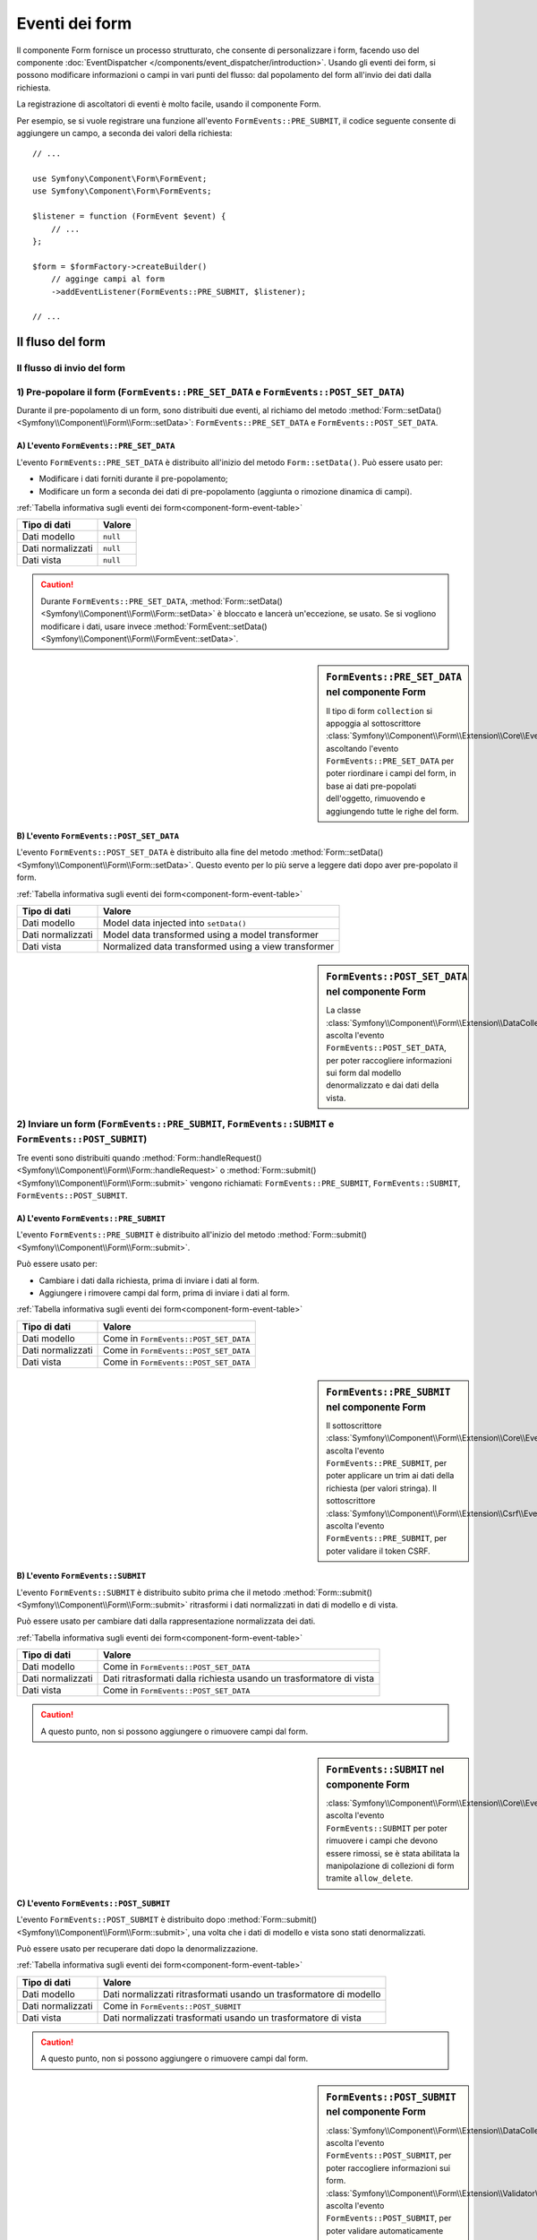 .. index::
    single: Form; Eventi dei form

Eventi dei form
===============

Il componente Form fornisce un processo strutturato, che consente di personalizzare
i form, facendo uso del componente :doc:`EventDispatcher </components/event_dispatcher/introduction>`.
Usando gli eventi dei form, si possono modificare informazioni o campi in
vari punti del flusso: dal popolamento del form all'invio
dei dati dalla richiesta.

La registrazione di ascoltatori di eventi è molto facile, usando il componente Form.

Per esempio, se si vuole registrare una funzione all'evento
``FormEvents::PRE_SUBMIT``, il codice seguente consente di aggiungere un campo,
a seconda dei valori della richiesta::

    // ...

    use Symfony\Component\Form\FormEvent;
    use Symfony\Component\Form\FormEvents;

    $listener = function (FormEvent $event) {
        // ...
    };

    $form = $formFactory->createBuilder()
        // agginge campi al form
        ->addEventListener(FormEvents::PRE_SUBMIT, $listener);

    // ...

Il fluso del form
-----------------

Il flusso di invio del form
~~~~~~~~~~~~~~~~~~~~~~~~~~~

.. image:: /images/components/form/general_flow.png
    :align: center

1) Pre-popolare il form (``FormEvents::PRE_SET_DATA`` e ``FormEvents::POST_SET_DATA``)
~~~~~~~~~~~~~~~~~~~~~~~~~~~~~~~~~~~~~~~~~~~~~~~~~~~~~~~~~~~~~~~~~~~~~~~~~~~~~~~~~~~~~~

.. image:: /images/components/form/set_data_flow.png
    :align: center

Durante il pre-popolamento di un form, sono distribuiti due eventi, al richiamo del metodo
:method:`Form::setData() <Symfony\\Component\\Form\\Form::setData>`:
``FormEvents::PRE_SET_DATA`` e ``FormEvents::POST_SET_DATA``.

A) L'evento ``FormEvents::PRE_SET_DATA``
........................................

L'evento ``FormEvents::PRE_SET_DATA`` è distribuito all'inizio del metodo
``Form::setData()``. Può essere usato per:

* Modificare i dati forniti durante il pre-popolamento;
* Modificare un form a seconda dei dati di pre-popolamento (aggiunta o rimozione dinamica di campi).

:ref:`Tabella informativa sugli eventi dei form<component-form-event-table>`

+-------------------+------------+
| **Tipo di dati**  | **Valore** |
+-------------------+------------+
| Dati modello      | ``null``   |
+-------------------+------------+
| Dati normalizzati | ``null``   |
+-------------------+------------+
| Dati vista        | ``null``   |
+-------------------+------------+

.. caution::

    Durante ``FormEvents::PRE_SET_DATA``,
    :method:`Form::setData() <Symfony\\Component\\Form\\Form::setData>`
    è bloccato e lancerà un'eccezione, se usato. Se si vogliono modificare
    i dati, usare invece
    :method:`FormEvent::setData() <Symfony\\Component\\Form\\FormEvent::setData>`.


.. sidebar:: ``FormEvents::PRE_SET_DATA`` nel componente Form

    Il tipo di form ``collection`` si appoggia al sottoscrittore
    :class:`Symfony\\Component\\Form\\Extension\\Core\\EventListener\\ResizeFormListener`,
    ascoltando l'evento ``FormEvents::PRE_SET_DATA`` per poter riordinare
    i campi del form, in base ai dati pre-popolati
    dell'oggetto, rimuovendo e aggiungendo tutte le righe del form.

B) L'evento ``FormEvents::POST_SET_DATA``
.........................................

L'evento ``FormEvents::POST_SET_DATA`` è distribuito alla fine del metodo
:method:`Form::setData() <Symfony\\Component\\Form\\Form::setData>`.
Questo evento per lo più serve a leggere dati dopo aver pre-popolato
il form.

:ref:`Tabella informativa sugli eventi dei form<component-form-event-table>`

+-------------------+------------------------------------------------------+
| **Tipo di dati**  | **Valore**                                           |
+-------------------+------------------------------------------------------+
| Dati modello      | Model data injected into ``setData()``               |
+-------------------+------------------------------------------------------+
| Dati normalizzati | Model data transformed using a model transformer     |
+-------------------+------------------------------------------------------+
| Dati vista        | Normalized data transformed using a view transformer |
+-------------------+------------------------------------------------------+

.. sidebar:: ``FormEvents::POST_SET_DATA`` nel componente Form

    .. versionadded:: 2.4
        L'estensione per raccogliere i dati è stata introdotta in Symfony 2.4.

    La classe :class:`Symfony\\Component\\Form\\Extension\\DataCollector\\EventListener\\DataCollectorListener`
    ascolta l'evento ``FormEvents::POST_SET_DATA``,
    per poter raccogliere informazioni sui form dal modello denormalizzato
    e dai dati della vista.

2) Inviare un form (``FormEvents::PRE_SUBMIT``, ``FormEvents::SUBMIT`` e ``FormEvents::POST_SUBMIT``)
~~~~~~~~~~~~~~~~~~~~~~~~~~~~~~~~~~~~~~~~~~~~~~~~~~~~~~~~~~~~~~~~~~~~~~~~~~~~~~~~~~~~~~~~~~~~~~~~~~~~~

.. image:: /images/components/form/submission_flow.png
    :align: center

Tre eventi sono distribuiti quando
:method:`Form::handleRequest() <Symfony\\Component\\Form\\Form::handleRequest>`
o :method:`Form::submit() <Symfony\\Component\\Form\\Form::submit>` vengono
richiamati: ``FormEvents::PRE_SUBMIT``, ``FormEvents::SUBMIT``,
``FormEvents::POST_SUBMIT``.

A) L'evento ``FormEvents::PRE_SUBMIT``
......................................

L'evento ``FormEvents::PRE_SUBMIT`` è distribuito all'inizio del metodo
:method:`Form::submit() <Symfony\\Component\\Form\\Form::submit>`.

Può essere usato per:

* Cambiare i dati dalla richiesta, prima di inviare i dati al form.
* Aggiungere i rimovere campi dal form, prima di inviare i dati al form.

:ref:`Tabella informativa sugli eventi dei form<component-form-event-table>`

+-------------------+---------------------------------------+
| **Tipo di dati**  | **Valore**                            |
+-------------------+---------------------------------------+
| Dati modello      | Come in ``FormEvents::POST_SET_DATA`` |
+-------------------+---------------------------------------+
| Dati normalizzati | Come in ``FormEvents::POST_SET_DATA`` |
+-------------------+---------------------------------------+
| Dati vista        | Come in ``FormEvents::POST_SET_DATA`` |
+-------------------+---------------------------------------+

.. sidebar:: ``FormEvents::PRE_SUBMIT`` nel componente Form

    Il sottoscrittore :class:`Symfony\\Component\\Form\\Extension\\Core\\EventListener\\TrimListener`
    ascolta l'evento ``FormEvents::PRE_SUBMIT``, per poter applicare un trim
    ai dati della richiesta (per valori stringa).
    Il sottoscrittore :class:`Symfony\\Component\\Form\\Extension\\Csrf\\EventListener\\CsrfValidationListener`
    ascolta l'evento ``FormEvents::PRE_SUBMIT``, per poter
    validare il token CSRF.

B) L'evento ``FormEvents::SUBMIT``
..................................

L'evento ``FormEvents::SUBMIT`` è distribuito subito prima che il metodo
:method:`Form::submit() <Symfony\\Component\\Form\\Form::submit>`
ritrasformi i dati normalizzati in dati di modello e di vista.

Può essere usato per cambiare dati dalla rappresentazione normalizzata dei dati.

:ref:`Tabella informativa sugli eventi dei form<component-form-event-table>`

+-------------------+---------------------------------------------------------------------+
| **Tipo di dati**  | **Valore**                                                          |
+-------------------+---------------------------------------------------------------------+
| Dati modello      | Come in ``FormEvents::POST_SET_DATA``                               |
+-------------------+---------------------------------------------------------------------+
| Dati normalizzati | Dati ritrasformati dalla richiesta usando un trasformatore di vista |
+-------------------+---------------------------------------------------------------------+
| Dati vista        | Come in ``FormEvents::POST_SET_DATA``                               |
+-------------------+---------------------------------------------------------------------+

.. caution::

    A questo punto, non si possono aggiungere o rimuovere campi dal form.

.. sidebar:: ``FormEvents::SUBMIT`` nel componente Form

    :class:`Symfony\\Component\\Form\\Extension\\Core\\EventListener\\ResizeFormListener`
    ascolta l'evento ``FormEvents::SUBMIT`` per poter rimuovere i
    campi che devono essere rimossi, se è stata abilitata la manipolazione di collezioni di form
    tramite ``allow_delete``.

C) L'evento ``FormEvents::POST_SUBMIT``
.......................................

L'evento ``FormEvents::POST_SUBMIT`` è distribuito dopo
:method:`Form::submit() <Symfony\\Component\\Form\\Form::submit>`, una volta che
i dati di modello e vista sono stati denormalizzati.

Può essere usato per recuperare dati dopo la denormalizzazione.

:ref:`Tabella informativa sugli eventi dei form<component-form-event-table>`

+-------------------+--------------------------------------------------------------------+
| **Tipo di dati**  | **Valore**                                                         |
+-------------------+--------------------------------------------------------------------+
| Dati modello      | Dati normalizzati ritrasformati usando un trasformatore di modello |
+-------------------+--------------------------------------------------------------------+
| Dati normalizzati | Come in ``FormEvents::POST_SUBMIT``                                |
+-------------------+--------------------------------------------------------------------+
| Dati vista        | Dati normalizzati trasformati usando un trasformatore di vista     |
+-------------------+--------------------------------------------------------------------+

.. caution::

    A questo punto, non si possono aggiungere o rimuovere campi dal form.

.. sidebar:: ``FormEvents::POST_SUBMIT`` nel componente Form

    .. versionadded:: 2.4
        L'estensione per raccogliere i dati è stata introdotta in Symfony 2.4.

    :class:`Symfony\\Component\\Form\\Extension\\DataCollector\\EventListener\\DataCollectorListener`
    ascolta l'evento ``FormEvents::POST_SUBMIT``, per poter raccogliere
    informazioni sui form.
    :class:`Symfony\\Component\\Form\\Extension\\Validator\\EventListener\\ValidationListener`
    ascolta l'evento ``FormEvents::POST_SUBMIT``, per poter
    validare automaticamente l'oggetto denormalizzato e aggiornare la rappresentazione normalizzata
    e quella della vista.

Registrare ascoltatori o sottoscrittori di eventi
-------------------------------------------------

Per poter usare gli eventi dei form, occorre creare un ascoltatore di eventi
o un sottoscrittore di eventi, quindi fargli ascoltare un evento.

Il nome di ogni evento è definito come costante della classe
:class:`Symfony\\Component\\Form\\FormEvents`.
Inoltre, ciascun callback dell'evento (metodo ascoltatore o sottoscrittore) riceve un
singolo parametro, che è un'istanza di
:class:`Symfony\\Component\\Form\\FormEvent`. L'oggetto evento contiene un
riferimento allo stato corrente del form e ai dati correnti in corso
di processamento.

.. _component-form-event-table:

+--------------------+-------------------------------+-------------------+
| **Nome**           | **Costante** ``FormEvents``   | **Dati evento**   |
+--------------------+-------------------------------+-------------------+
| form.pre_set_data  | ``FormEvents::PRE_SET_DATA``  | Dati modello      |
+--------------------+-------------------------------+-------------------+
| form.post_set_data | ``FormEvents::POST_SET_DATA`` | Dati modello      |
+--------------------+-------------------------------+-------------------+
| form.pre_bind      | ``FormEvents::PRE_SUBMIT``    | Dati richiesta    |
+--------------------+-------------------------------+-------------------+
| form.bind          | ``FormEvents::SUBMIT``        | Dati normalizzati |
+--------------------+-------------------------------+-------------------+
| form.post_bind     | ``FormEvents::POST_SUBMIT``   | Dati vista        |
+--------------------+-------------------------------+-------------------+

.. versionadded:: 2.3
    Prima di Symfony 2.3, ``FormEvents::PRE_SUBMIT``, ``FormEvents::SUBMIT``
    e ``FormEvents::POST_SUBMIT`` si chiamavano ``FormEvents::PRE_BIND``,
    ``FormEvents::BIND`` e ``FormEvents::POST_BIND``.

.. caution::

    Le costanti ``FormEvents::PRE_BIND``, ``FormEvents::BIND`` e
    ``FormEvents::POST_BIND`` saranno rimosse nella versione 3.0 di
    Symfony.
    I nomi degli eventi mantengono i valori originali, quindi assicurarsi di usare
    le costanti ``FormEvents``, per compatibilitò futura.

Ascoltatori di eventi
~~~~~~~~~~~~~~~~~~~~~

Un ascoltatore di eventi può essere un qualsiasi tipo di callable valido.

Creare un ascoltatore di eventi e legarlo al form è molto facile::

    // ...

    use Symfony\Component\Form\FormEvent;
    use Symfony\Component\Form\FormEvents;

    $form = $formFactory->createBuilder()
        ->add('username', 'text')
        ->add('show_email', 'checkbox')
        ->addEventListener(FormEvents::PRE_SUBMIT, function (FormEvent $event) {
            $user = $event->getData();
            $form = $event->getForm();

            if (!$user) {
                return;
            }

            // Verifica se l'utente ha scelto di mostrare la sua email.
            // Se i dati sono stati già inviati, il valore addizionale che è incluso
            // nelle variabili della richiesta va rimosso.
            if (true === $user['show_email']) {
                $form->add('email', 'email');
            } else {
                unset($user['email']);
                $event->setData($user);
            }
        })
        ->getForm();

    // ...

dopo aver creato una classe tipo form, si può usare uno dei suoi metodi come
callback, per maggiore leggibilità::

    // ...

    class SubscriptionType extends AbstractType
    {
        public function buildForm(FormBuilderInterface $builder, array $options)
        {
            $builder->add('username', 'text');
            $builder->add('show_email', 'checkbox');
            $builder->addEventListener(FormEvents::PRE_SET_DATA, array($this, 'onPreSetData'));
        }

        public function onPreSetData(FormEvent $event)
        {
            // ...
        }
    }

Sottoscrittori di eventi
~~~~~~~~~~~~~~~~~~~~~~~~

I sottoscrittori di eventi hanno vari usi:

* Migliorare la leggibilità;
* Acoltare più eventi;
* Raggruppare più ascoltatori in una singola classe.

.. code-block:: php

    use Symfony\Component\EventDispatcher\EventSubscriberInterface;
    use Symfony\Component\Form\FormEvent;
    use Symfony\Component\Form\FormEvents;

    class AddEmailFieldListener implements EventSubscriberInterface
    {
        public function getSubscribedEvents()
        {
            return array(
                FormEvents::PRE_SET_DATA => 'onPreSetData',
                FormEvents::PRE_SUBMIT   => 'onPreSubmit',
            );
        }

        public function onPreSetData(FormEvent $event)
        {
            $user = $event->getData();
            $form = $event->getForm();

            // Verifica se l'utente dei dati iniziali ha scelto
            // di mostrare la sua email.
            if (true === $user->isShowEmail()) {
                $form->add('email', 'email');
            }
        }

        public function onPreSubmit(FormEvent $event)
        {
            $user = $event->getData();
            $form = $event->getForm();

            if (!$user) {
                return;
            }

            // Verifica se l'utente ha scelto di mostrare la sua email.
            // Se i dati sono stati già inviati, il valore addizionale che è incluso
            // nelle variabili della richiesta va rimosso.
            if (true === $user['show_email']) {
                $form->add('email', 'email');
            } else {
                unset($user['email']);
                $event->setData($user);
            }
        }
    }

Per registrare il sottoscrittore di eventi, usare il metodo addEventSubscriber()::

    // ...

    $form = $formFactory->createBuilder()
        ->add('username', 'text')
        ->add('show_email', 'checkbox')
        ->addEventSubscriber(new AddEmailFieldListener())
        ->getForm();

    // ...
